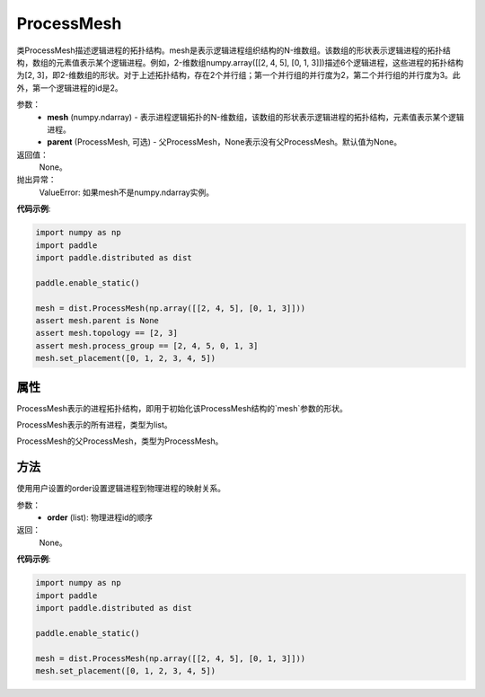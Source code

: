 .. _cn_api_distributed_ProcessMesh:

ProcessMesh
-------------------------------


.. py:class:: paddle.distributed.ProcessMesh(mesh, parent=None)


类ProcessMesh描述逻辑进程的拓扑结构。mesh是表示逻辑进程组织结构的N-维数组。该数组的形状表示逻辑进程的拓扑结构，数组的元素值表示某个逻辑进程。例如，2-维数组numpy.array([[2, 4, 5], [0, 1, 3]])描述6个逻辑进程，这些进程的拓扑结构为[2, 3]，即2-维数组的形状。对于上述拓扑结构，存在2个并行组；第一个并行组的并行度为2，第二个并行组的并行度为3。此外，第一个逻辑进程的id是2。


参数：
    - **mesh** (numpy.ndarray) - 表示进程逻辑拓扑的N-维数组，该数组的形状表示逻辑进程的拓扑结构，元素值表示某个逻辑进程。
    - **parent** (ProcessMesh, 可选) - 父ProcessMesh，None表示没有父ProcessMesh。默认值为None。

返回值：
    None。

抛出异常：
    ValueError: 如果mesh不是numpy.ndarray实例。

**代码示例**:

.. code-block:: python

    import numpy as np
    import paddle
    import paddle.distributed as dist
    
    paddle.enable_static()
    
    mesh = dist.ProcessMesh(np.array([[2, 4, 5], [0, 1, 3]]))
    assert mesh.parent is None
    assert mesh.topology == [2, 3]
    assert mesh.process_group == [2, 4, 5, 0, 1, 3]
    mesh.set_placement([0, 1, 2, 3, 4, 5])

   

属性
::::::::::::
.. py:attribute:: topology
ProcessMesh表示的进程拓扑结构，即用于初始化该ProcessMesh结构的`mesh`参数的形状。

.. py:attribute:: process_group
ProcessMesh表示的所有进程，类型为list。

.. py:attribute:: parent
ProcessMesh的父ProcessMesh，类型为ProcessMesh。

方法
::::::::::::
.. py:function:: set_placement(order)
使用用户设置的order设置逻辑进程到物理进程的映射关系。

参数：
    - **order** (list): 物理进程id的顺序

返回：
   None。


**代码示例**:

.. code-block:: python

   import numpy as np
   import paddle
   import paddle.distributed as dist

   paddle.enable_static()

   mesh = dist.ProcessMesh(np.array([[2, 4, 5], [0, 1, 3]]))
   mesh.set_placement([0, 1, 2, 3, 4, 5])
